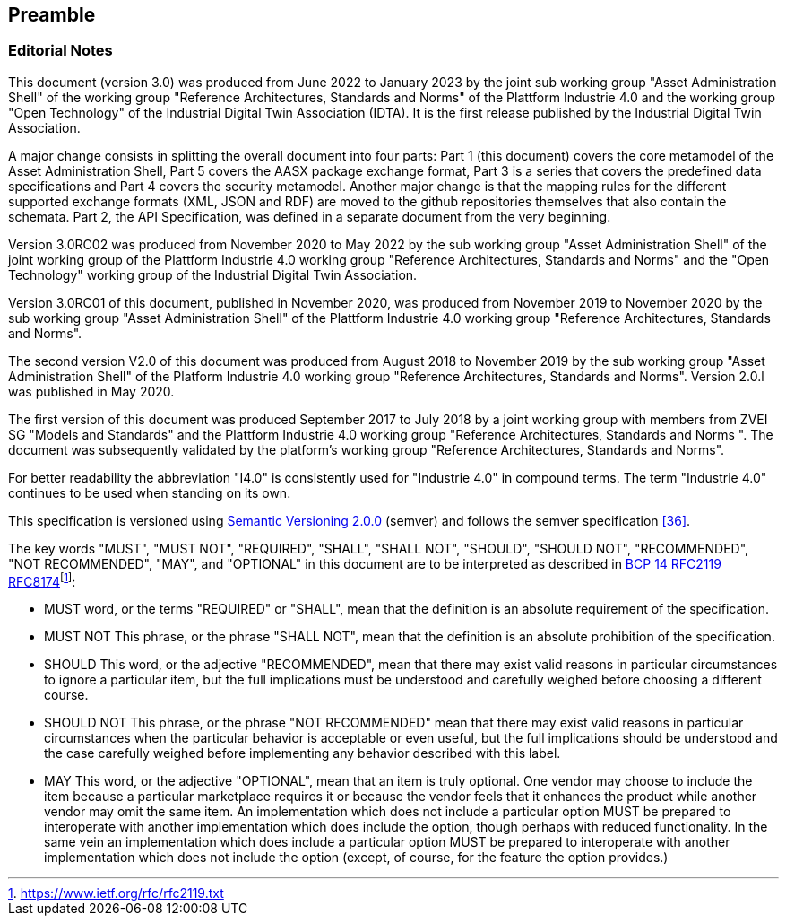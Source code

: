 ////
Copyright (c) 2023 Industrial Digital Twin Association

This work is licensed under a [Creative Commons Attribution 4.0 International License](
https://creativecommons.org/licenses/by/4.0/). 

SPDX-License-Identifier: CC-BY-4.0

Illustrations:
Plattform Industrie 4.0; Anna Salari, Publik. Agentur für Kommunikation GmbH, designed by Publik. Agentur für Kommunikation GmbH
////

== Preamble

=== Editorial Notes

This document (version 3.0) was produced from June 2022 to January 2023 by the joint sub working group "Asset Administration Shell" of the working group "Reference Architectures, Standards and Norms" of the Plattform Industrie 4.0 and the working group "Open Technology" of the Industrial Digital Twin Association (IDTA). It is the first release published by the Industrial Digital Twin Association.

A major change consists in splitting the overall document into four parts: Part 1 (this document) covers the core metamodel of the Asset Administration Shell, Part 5 covers the AASX package exchange format, Part 3 is a series that covers the predefined data specifications and Part 4 covers the security metamodel. Another major change is that the mapping rules for the different supported exchange formats (XML, JSON and RDF) are moved to the github repositories themselves that also contain the schemata. Part 2, the API Specification, was defined in a separate document from the very beginning.

Version 3.0RC02 was produced from November 2020 to May 2022 by the sub working group "Asset Administration Shell" of the joint working group of the Plattform Industrie 4.0 working group "Reference Architectures, Standards and Norms" and the "Open Technology" working group of the Industrial Digital Twin Association.

Version 3.0RC01 of this document, published in November 2020, was produced from November 2019 to November 2020 by the sub working group "Asset Administration Shell" of the Plattform Industrie 4.0 working group "Reference Architectures, Standards and Norms".

The second version V2.0 of this document was produced from August 2018 to November 2019 by the sub working group "Asset Administration Shell" of the Platform Industrie 4.0 working group "Reference Architectures, Standards and Norms". Version 2.0.l was published in May 2020.

The first version of this document was produced September 2017 to July 2018 by a joint working group with members from ZVEI SG "Models and Standards" and the Plattform Industrie 4.0 working group "Reference Architectures, Standards and Norms ". The document was subsequently validated by the platform’s working group "Reference Architectures, Standards and Norms".

For better readability the abbreviation "I4.0" is consistently used for "Industrie 4.0" in compound terms. The term "Industrie 4.0" continues to be used when standing on its own.

This specification is versioned using https://semver.org/spec/v2.0.0.html[Semantic Versioning 2.0.0] (semver) and follows the semver specification link:#bib36[[36\]].

The key words "MUST", "MUST NOT", "REQUIRED", "SHALL", "SHALL NOT", "SHOULD", "SHOULD NOT", "RECOMMENDED", "NOT RECOMMENDED", "MAY", and "OPTIONAL" in this document are to be interpreted as described in https://tools.ietf.org/html/bcp14[BCP 14] https://tools.ietf.org/html/rfc2119[RFC2119] https://tools.ietf.org/html/rfc8174[RFC8174]footnote:[https://www.ietf.org/rfc/rfc2119.txt]:

* MUST word, or the terms "REQUIRED" or "SHALL", mean that the definition is an absolute requirement of the specification.
* MUST NOT This phrase, or the phrase "SHALL NOT", mean that the definition is an absolute prohibition of the specification.
* SHOULD This word, or the adjective "RECOMMENDED", mean that there may exist valid reasons in particular circumstances to ignore a particular item, but the full implications must be understood and carefully weighed before choosing a different course.
* SHOULD NOT This phrase, or the phrase "NOT RECOMMENDED" mean that there may exist valid reasons in particular circumstances when the particular behavior is acceptable or even useful, but the full implications should be understood and the case carefully weighed before implementing any behavior described with this label.
* MAY This word, or the adjective "OPTIONAL", mean that an item is truly optional. One vendor may choose to include the item because a particular marketplace requires it or because the vendor feels that it enhances the product while another vendor may omit the same item. An implementation which does not include a particular option MUST be prepared to interoperate with another implementation which does include the option, though perhaps with reduced functionality. In the same vein an implementation which does include a particular option MUST be prepared to interoperate with another implementation which does not include the option (except, of course, for the feature the option provides.)